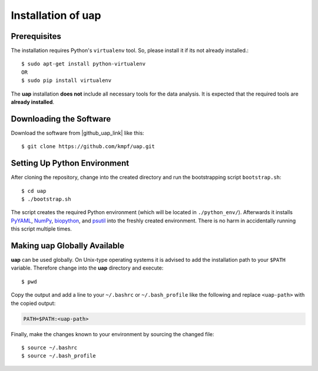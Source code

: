 ..
  This is the documentation for rnaseq-pipeline. Please keep lines under
  80 characters if you can and start each sentence on a new line as it 
  decreases maintenance and makes diffs more readable.

.. title:: Installation of uap

..
  This document aims to describe how to install **uap**.

.. _installation-of-uap:

#######################
Installation of **uap**
#######################

*************
Prerequisites
*************

The installation requires Python's ``virtualenv`` tool.
So, please install it if its not already installed.::

  $ sudo apt-get install python-virtualenv
  OR
  $ sudo pip install virtualenv

The **uap** installation **does not** include all necessary tools for the data
analysis.
It is expected that the required tools are **already installed**.

************************
Downloading the Software
************************

Download the software from |github_uap_link| like this::

  $ git clone https://github.com/kmpf/uap.git

*****************************    
Setting Up Python Environment
*****************************

After cloning the repository, change into the created directory and run the 
bootstrapping script ``bootstrap.sh``::

  $ cd uap
  $ ./bootstrap.sh

The script creates the required Python environment (which will be located in
``./python_env/``).
Afterwards it installs
`PyYAML <https://pypi.python.org/pypi/PyYAML>`_,
`NumPy <https://pypi.python.org/pypi/numpy>`_,
`biopython <https://pypi.python.org/pypi/biopython>`_, and
`psutil <https://pypi.python.org/pypi/psutil>`_ into the freshly created
environment.
There is no harm in accidentally running this script multiple times.

*********************************
Making **uap** Globally Available
*********************************

**uap** can be used globally.
On Unix-type operating systems it is advised to add the installation path to
your ``$PATH`` variable.
Therefore change into the **uap** directory and execute::

  $ pwd

Copy the output and add a line to your ``~/.bashrc`` or ``~/.bash_profile``
like the following and replace ``<uap-path>`` with the copied output:

.. code-block:: bash

    PATH=$PATH:<uap-path>


Finally, make the changes known to your environment by sourcing the changed
file::
  $ source ~/.bashrc
  $ source ~/.bash_profile

.. |github_uap_link| raw:: html

   <a href="https://github.com/kmpf/uap" target="_blank">uap's github repository</a>.

.. |github_uap_link| raw:: html

   <a href="https://github.com/kmpf/uap" target="_blank">uap's github repository</a>.

.. |github_uap_link| raw:: html

   <a href="https://github.com/kmpf/uap" target="_blank">uap's github repository</a>.

.. |github_uap_link| raw:: html

   <a href="https://github.com/kmpf/uap" target="_blank">uap's github repository</a>.

.. |github_uap_link| raw:: html

   <a href="https://github.com/kmpf/uap" target="_blank">uap's github repository</a>.
